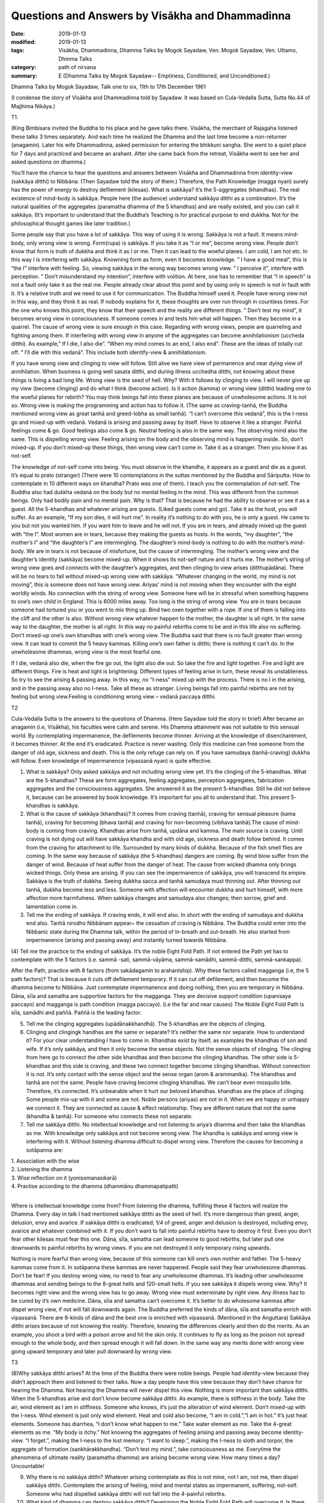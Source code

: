 ===================================================
Questions and Answers by Visākha and Dhammadinna
===================================================

:date: 2019-01-13
:modified: 2019-01-13
:tags: Visākha, Dhammadinna, Dhamma Talks by Mogok Sayadaw, Ven. Mogok Sayadaw, Ven. Uttamo, Dhmma Talks
:category: path of nirvana
:summary: E (Dhamma Talks by Mogok Sayadaw-- Emptiness, Conditioned, and Unconditioned.)

Dhamma Talks by Mogok Sayadaw; Talk one to six, 11th to 17th December 1961

(I condense the story of Visākha and Dhammadinna told by Sayadaw. It was based on Cula-Vedalla Sutta, Sutta No.44 of Majjhima Nikāya.)

T1.

(King Bimbisara invited the Buddha to his place and he gave talks there. Visākha, the merchant of Rajagaha listened these talks 3 times separately. And each time he realized the Dhamma and the last time become a non-returner (anagamin). Later his wife Dhammadinna, asked permission for entering the bhikkuni sangha. She went to a quiet place for 7 days and practiced and became an arahant. After she came back from the retreat, Visākha went to see her and asked questions on dhamma.)

You’ll have the chance to hear the questions and answers between Visākha and Dhammadinna from identity-view (sakkāya ditthi) to Nibbāna. (Then Sayadaw told the story of them.) Therefore, the Path Knowledge (magga nyan) surely has the power of energy to destroy defilement (kilesas). What is sakkāya? It’s the 5-aggregates (khandhas). The real existence of mind-body is sakkāya. People here (the audience) understand sakkāya ditthi as a combination. It’s the natural qualities of the aggregates (paramatha dhamma of the 5 khandhas) and are really existed, and you can call it sakkāya. (It’s important to understand that the Buddha’s Teaching is for practical purpose to end dukkha. Not for the philosophical thought games like later tradition.)

Some people say that you have a lot of sakkāya. This way of using it is wrong. Sakkāya is not a fault. It means mind-body, only wrong view is wrong. Form(rupa) is sakkāya. If you take it as “I or me”, become wrong view. People don’t know that form is truth of dukkha and think it as I or me. Then it can lead to the woeful planes. I am cold, I am hot etc. In this way I is interfering with sakkāya. Knowning form as form, even it becomes knowledge. ” I have a good meal”, this is “the I” interfere with feeling. So, viewing sakkāya in the wrong way becomes wrong view. ” I perceive it”, interfere with perception. ” Don’t misunderstand my intention”, interfere with volition. At here, one has to remember that “I in speech” is not a fault only take it as the real me. People already clear about this point and by using only in speech is not in fault with it. It’s a relative truth and we need to use it for communication. The Buddha himself used it. People have wrong view not in this way, and they think it as real. If nobody explains for it, these thoughts are over run through in countless times. For the one who knows this point, they know that their speech and the reality are different things. ” Don’t test my mind”, it becomes wrong view in consciousness. If someone comes in and tests him what will happen. Then they become in a quarrel. The cause of wrong view is sure enough in this case. Regarding with wrong views, people are quarreling and fighting among them. If interfering with wrong view in anyone of the aggregates can become annihilationism (uccheda ditthi). As example,” If I die, I also die”. “When my mind comes to an end, I also end”. These are the ideas of totally cut off. ” I’ll die with this vedanā”. This include both identify-view & annihilationism.

If you have wrong view and clinging to view will follow. Still alive we have view of permanence and near dying view of annihilation. When business is going well sasata ditthi, and during illness ucchedha ditthi, not knowing about these things is living a bad long life. Wrong view is the seed of hell. Why? With it follows by clinging to view. I will never give up my view (become clinging) and do what I think (become action). Is it action (kamma) or wrong view (ditthi) leading one to the woeful planes for rebirth? You may think beings fall into these planes are because of unwholesome actions. It is not so. Wrong view is making the programming and action has to follow it. (The same as craving-tanhā, the Buddha mentioned wrong view as great tanhā and greed-lobha as small tanhā). “I can’t overcome this vedanā”, this is the I-ness go and mixed-up with vedanā. Vedanā is arising and passing away by itself. Have to observe it like a stranger. Painful feelings come & go. Good feelings also come & go. Neutral feeling is also in the same way. The observing mind also the same. This is dispelling wrong view. Feeling arising on the body and the observing mind is happening inside. So, don’t mixed-up. If you don’t mixed-up these things, then wrong view can’t come in. Take it as a stranger. Then you know it as not-self.

The knowledge of not-self come into being. You must observe in the khandha, it appears as a guest and die as a guest. It’s equal to prato (stranger) (There were 10 contemplations in the suttas mentioned by the Buddha and Sāriputta. How to contemplate in 10 different ways on khandha? Prato was one of them). I teach you the contemplation of not-self. The Buddha also had dukkha vedanā on the body but no mental feeling in the mind. This was different from the common beings. Only had bodily pain and no mental pain. Why is that? That is because he had the ability to observe or see it as a guest. All the 5-khandhas and whatever arising are guests. (Liked guests come and go). Take it as the host, you will suffer. As an example, “If my son dies, it will hurt me”. In reality it’s nothing to do with you, he is only a guest. He came to you but not you wanted him. If you want him to leave and he will not. If you are in tears, and already mixed up the guest with “the I”. Most women are in tears, because they making the guests as hosts. In the words, “my daughter”, “the mother’s I” and “the daughter’s I” are intermingling. The daughter’s mind-body is nothing to do with the mother’s mind-body. We are in tears is not because of misfortune, but the cause of intermingling. The mother’s wrong view and the daughter’s identity (sakkāya) become mixed-up. When it shows its not-self nature and it hurts me. The mother’s string of wrong view goes and connects with the daughter’s aggregates, and then clinging to view arises (ditthupādāna). There will be no tears to fall without mixed-up wrong view with sakkāya. “Whatever changing in the world, my mind is not moving”, this is someone does not have wrong view. Ariyas’ mind is not moving when they encounter with the eight worldly winds. No connection with the string of wrong view. Someone here will be in stressful when something happens to one’s own child in England. This is 6000 miles away. Too long is the string of wrong view. You are in tears because someone had tortured you or you went to mix thing up. Bind two oxen together with a rope. If one of them is falling into the cliff and the other is also. Without wrong view whatever happen to the mother, the daughter is all right. In the same way to the daughter, the mother is all right. In this way no painful rebirths come to be and in this life also no suffering. Don’t mixed-up one’s own khandhas with one’s wrong view. The Buddha said that there is no fault greater than wrong view. It can lead to commit the 5 heavy kammas. Killing one’s own father is ditthi; there is nothing it can’t do. In the unwholesome dhammas, wrong view is the most fearful one.

If I die, vedanā also die, when the fire go out, the light also die out. So take the fire and light together. Fire and light are different things. Fire is heat and light is brightening. Different types of feeling arise in turn, these reveal its unstableness. So try to see the arising & passing away. In this way, no “I-ness” mixed up with the process. There is no I in the arising, and in the passing away also no I-ness. Take all these as stranger. Living beings fall into painful rebirths are not by feeling but wrong view.Feeling is conditioning wrong view – vedanā paccaya ditthi.

T2

Cula-Vedalla Sutta is the answers to the questions of Dhamma. (Here Sayadaw told the story in brief) After became an anagamin (i.e, Visākha), his faculties were calm and serene. His Dhamma attainment was not suitable to this sensual world. By contemplating impermanence, the defilements become thinner. Arriving at the knowledge of disenchantment, it becomes thinner. At the end it’s eradicated. Practice is never wasting. Only this medicine can free someone from the danger of old age, sickness and death. This is the only refuge can rely on. If you have samudaya (tanhā-craving) dukkha will follow. Even knowledge of impermanence (vipassanā nyan) is quite effective.

(1) What is sakkāya? Only asked sakkāya and not including wrong view yet. It’s the clinging of the 5-khandhas. What are the 5-khandhas? These are form aggregates, feeling aggregates, perception aggregates, fabrication aggregates and the consciousness aggregates. She answered it as the present 5-khandhas. Still he did not believe it, because can be answered by book knowledge. It’s important for you all to understand that. This present 5- khandhas is sakkāya.

(2) What is the cause of sakkāya (khandhas)? It comes from craving (tanhā), craving for sensual pleasure (kama tanhā), craving for becoming (bhava tanhā) and craving for non-becoming (vibhava tanhā).The cause of mind-body is coming from craving. Khandhas arise from tanhā, updāna and kamma. The main source is craving. Until craving is not dying out will have sakkāya khandha and with old age, sickness and death follow behind. It comes from the craving for attachment to life. Surrounded by many kinds of dukkha. Because of the fish smell flies are coming. In the same way because of sakkāya (the 5-khandhas) dangers are coming. By wind blow suffer from the danger of wind. Because of heat suffer from the danger of heat. The cause from wicked dhamma only brings wicked things. Only these are arising. If you can see the impermanence of sakkāya, you will transcend its empire. Sakkāya is the truth of dukkha. Seeing dukkha sacca and tanhā samudaya must thinning out. After thinning out tanhā, dukkha become less and less. Someone with affection will encounter dukkha and hurt himself, with more affection more harmfulness. When sakkāya changes and samudaya also changes; then sorrow, grief and lamentation come in.

(3) Tell me the ending of sakkāya. If craving ends, it will end also. In short with the ending of samudaya and dukkha end also. Tanhā nirodho Nibbānam appear~ the cessation of craving is Nibbāna. The Buddha could enter into the Nibbanic state during the Dhamma talk, within the period of in-breath and out-breath. He also started from impermanence (arising and passing away) and instantly turned towards Nibbāna.

(4) Tell me the practice to the ending of sakkāya. It’s the noble Eight Fold Path. If not entered the Path yet has to contemplate with the 5 factors (i.e. sammā -sati,
sammā-vāyāma, sammā-samādhi, sammā-ditthi, sammā-sankappa).

After the Path, practice with 8 factors (from sakādagamin to arahantship). Why these factors called magganga (i.e, the 5 path factors)? That is because it cuts off defilement temporary. If it can cut off defilement, and then become the dhamma become to Nibbāna. Just contemplate impermanence and doing nothing, then you are temporary in Nibbāna. Dāna, sīla and samatha are supportive factors for the magganga. They are decisive support condition (upanisaya paccayo) and magganga is path condition (magga paccayo). (i.e the far and near causes) The Noble Eight Fold Path is sīla, samādhi and paññā. Paññā is the leading factor.

(5) Tell me the clinging aggregates (upādānakkhandhā). The 5-khandhas are the objects of clinging.

(6) Clinging and clingingk handhas are the same or separate? It’s neither the same nor separate. How to understand it? For your clear understanding I have to come in. Khandhas exist by itself, as examples the khandhas of son and wife. If it’s only sakkāya, and then it only become the sense objects. Not the sense objects of clinging. The clinging from here go to connect the other side khandhas and then become the clinging khandhas. The other side is 5-khandhas and this side is craving, and these two connect together become clinging khandhas. Without connection it is not. It’s only contact with the sense object and the sense organ (arom & arammanika). The khandhas and tanhā are not the same. People have craving become clinging khandhas. We can’t bear even mosquito bite. Therefore, it’s connected. It’s unbearable when it hurt our beloved khandhas. khandhas are the place of clinging. Some people mix-up with it and some are not. Noble persons (ariyas) are not in it. When we are happy or unhappy we connect it. They are connected as cause & effect relationship. They are different nature that not the same (khandha & tanhā). For someone who connects these not separate.

(7) Tell me sakkāya ditthi. No intellectual knowledge and not listening to ariya’s dhamma and then take the khandhas as me. With knowledge only sakkāya and not become wrong view. The khandha is sakkāya and wrong view is interfering with it. Without listening dhamma difficult to dispel wrong view. Therefore the causes for becoming a sotāpanna are:

| 1. Association with the wise
| 2. Listening the dhamma
| 3. Wise reflection on it (yonisomanasikarā)
| 4. Practise according to the dhamma (dhammānu dhammapatipatti)
| 

Where is intellectual knowledge come from? From listening the dhamma, fulfilling these 4 factors will realize the Dhamma. Every day in talk I had mentioned sakkāya ditthi as the seed of hell. It’s more dangerous than greed, anger, delusion, envy and avarice. If sakkāya ditthi is eradicated; 1/4 of greed, anger and delusion is destroyed, including envy, avarice and whatever combined with it. If you don’t want to fall into painful rebirths have to destroy it first. Even you don’t fear other kilesas must fear this one. Dāna, sīla, samatha can lead someone to good rebirths, but later pull one downwards to painful rebirths by wrong views. If you are not destroyed it only temporary rising upwards.

Nothing is more fearful than wrong view, because of this someone can kill one’s own mother and father. The 5-heavy kammas come from it. In sotāpanna these kammas are never happened. People said they fear unwholesome dhammas. Don’t be fear! If you destroy wrong view, no need to fear any unwholesome dhammas. It’s leading other unwholesome dhammas and sending beings to the 8-great hells and 120-small hells. If you see sakkāya it dispels wrong view. Why? It becomes right view and the wrong view has to go away. Wrong view must exterminate by right view. Any illness has to be cured by it’s own medicine. Dāna, sīla and samatha can’t overcome it. It’s better to do wholesome kammas after dispel wrong view, if not will fall downwards again. The Buddha preferred the kinds of dāna, sīla and samatha enrich with vipassanā. There are 8-kinds of dāna and the best one is enriched with vipassanā. (Mentioned in the Anguttara) Sakkāya ditthi arises because of not knowing the reality. Therefore, knowing the differences clearly and then do the merits. As an example, you shoot a bird with a poison arrow and hit the skin only. It continues to fly as long as the poison not spread enough to the whole body, and then spread enough it will fall down. In the same way any merits done with wrong view going upward temporary and later pull downward by wrong view.

T3

(8)Why sakkāya ditthi arises? At the time of the Buddha there were noble beings. People had identity-view because they didn’t approach them and listened to their talks. Now a day people have this view because they don’t have chance for hearing the Dhamma. Not hearing the Dhamma will never dispel this view. Nothing is more important than sakkāya ditthi. When the 5-khandhas arise and don’t know become sakkāya ditthi. As example, there is stiffness in the body. Take the air, wind element as I am in stiffness. Someone who knows, it’s just the alteration of wind element. Don’t mixed-up with the I-ness. Wind element is just only wind element. Heat and cold also become, “I am in cold.”,”I am in hot.” It’s just heat elements. Someone has diarrhea, “I don’t know what happen to me.” Take water element as me. Take the 4-great elements as me. “My body is itchy.” Not knowing the aggregates of feeling arising and passing away become identity-view. “I forget.”, making the I-ness to the lost memory. “I want to sleep.”, making the I-ness to sloth and torpor, the aggregate of formation (sankhārakkhandha). “Don’t test my mind.”, take consciousness as me. Everytime the phenomena of ultimate reality (paramatha dhamma) are arising become wrong view. How many times a day? Uncountable!

(9) Why there is no sakkāya ditthi? Whatever arising contemplate as this is not mine, not I am, not me, then dispel sakkāya ditthi. Contemplate the arising of feeling, mind and mental states as impermanent, suffering, not-self. Someone who had dispelled sakkāya ditthi will not fall into the 4-painful rebirths.

(10) What kind of dhamma can destroy sakkāya ditthi? Developing the Noble Eight Fold Path will overcome it. Is there any difference among them? Yes, they have. The differences are sīla, samādhi and paññā. (Explained the 3 sīlas) These are sīla magganga (path factors). Why there are 3 differences? They can’t do the job separately. With the help of mindfulness (sati) and effort (viriya) samādhi develop. The commentary gave this example. How do you take (pluck) a flower, which you can’t reach out? One person (1st) has to bend his waist and gives his back to another person (2nd). This 2nd person has to climb on his (1st) back. A 3rd person standing beside the 1st person and gives his shoulder for the 2nd person to hold on it. In the same way in vipassanā the 1st person bends his waist and back is liked viriya. The 3rd person standing beside is similar to sati. Samādhi is liked the 2nd person who plucks the flower. Sati and viriya support samādhi. In vipassanā, not putting effort (viriya) and no mindfulness (sati) are impossible. Only then samādhi can go straight towards the object. Wanting to develop samādhi don’t let go of mindfulness and don’t reduce effort. Only then samādhi can catch hold of impermanence. If you can’t discern impermanence, one of them is lacking for the mind going straight away towards the object. These 3-factors are important. Viriya is pushing from behind and sati is helping it to pluck there. It happens only by combining 3 together. If one of them is lacking, you must know the situation. If you can know and correct it, your samādhi will go towards the object of impermanence. Samādhi can’t see impermanence, only leading towards it. Can plunge the mind towards where one’s need is samādhi. Only wisdom (nyan) is seeing impermanence. It is also not seen by sati, only pointing towards it. Three of them combining together and pointing towards a sense-object. They can’t see impermanence. Must know this point. It’s important for the yogis. Samādhi only reaches to the flower. Can’t choose good or bad. Why is that? It’s only pointing to an object. This one is impermanent (anicca) and conditioned phenomena (saṅkhāra. These are not concern with samādhi only helping the wisdom factors.

Tell me wisdom factors. It’s Right View and Right Thought. Why these are together? The eyes are in good shape. But to choose a thing for good or bad, there need to be something to turn around the object to be observed. As example, you look at an object and see only this side. Can’t see the other side. For seeing the other side, you need to turn over the object. This side is liked this and the other side is liked that. Right Thought providing the view, the view of impermanence.

Wisdom is observing the object. Arising is something and passing away is another thing. Someone has to provide this for the seeing. Seeing only the arising and not the passing, and only the passing and not the arising, and then right thought is poor.

Sammā is right and saṅkappa is thinking (turning around) or providing the view. The example I want to give is: using the power glasses for the poor eye sight. In this way will see like a young boy, will see clearly with the help of the glasses. Without the glasses you can see but not clear. Here the eyes are sammā-ditthi and the glasses are right thought. In this way can see the whole process. If you can’t see clear, then helping with right thought. It means vitakka, and it gives strength for the contemplation. Therefore samādhi and paññā factors need helps.

Then why sīla factors have 3-diffenent nature. If one of them exists, other two are not included. Right speech and right action each do its own different jobs. Therefore, one can’t help the other during it’s performance. They have different actions (kamma). Because of their abstaining, they have the same name as sīla but different in jobs. For the yogi who is practicing, sometimes with 5-factors and sometimes with 6-factors. Samādhi and paññā can be come in together. But sīla can’t come in together, and can’t help each other. During vipassanā contemplation they can’t include. If one is included the other are not. When are they coming together? It is at the time of inclining towards Nibbāna element. If not never coming together. During meditation keeping the sīla only. Unstable sīla is one of the reasons that cannot come together. Not become right view that sīla is unstable. Right view develops vipassanā. Someone has wrong view can’t rely on sīla and easy to break it. Monks who had sīlas but they couldn’t dispel wrong view that born as naga (a type of magical snake) and louse (the 1st one was from the Kassapa Buddha’s time and the 2nd one was during Gotama Buddha). Freedom from the 4-painful rebirths is by destroying wrong view. It’s the seed of hell which I mention to you everyday is become clear.

If you can get rid of sakkāya ditthi, sasata and uccheda ditthis also gone. Both of them originate from this one. Only ditthi die out that you realize the First Path (magga). Ditthi nirodho Nibbānam~Cessation of wrong view is Nibbāna. After it had gone there are no dhammas can prevent or hinder for the higher Paths. The Dhamma will lead onwards. One also wants to continue. After destroyed wrong view no need to teach him for the higher Paths. The Buddha only taught the 4-causes for stream entering (sotāpanna) and not for the higher Paths. After ditthi is gone and doubt also. Therefore, basically preventing all the Paths is ditthi. After destroyed ditthi no one continue for more then 7-life times. It’s easy to dispel ditthi. Everytime seeing paramattha dhamma (conditioned phemomena), contemplate as this is not mine, not I am and not myself. Contemplate as impermanent nature.

Where is wrong view stuck in? It pierced inside of each 5-khandhas as latent defilement (anusaya kilesa). If you see the impermanence of any khandha and it can’t come in. As an example; to the dukkha vedanā that I am in pain for a long time. It happens because you can’t see the impermanence or cut through the continuity (santati). You take the khandhas as permanence and it comes in. If you can observe the impermanence in details and it will nearly fall away. Seeing it as now arising and now passing away, ditthi cannot come in. Seeing the impermanence without a gap is very important. If not, ditthi will come in. Therefore, I am asking you that do you see impermanence more and more. What do you think why I am asking at you? I am worry that ditthi will come in. If you discern anicca such as you can’t put the tip of a needle inside the whole body. Then ditthi cannot come in. If you see this way, it becomes weak and becomes right view. By its nature the body is packing with impermanence and without gaps. In a second, the mind is arising and passing away at the speed of 1012times (hundred thousand billion times=12zeros behind 1). So it’s without a gap. Form is at the speed of 5×1010* times/sec. (five thousand billion times=5×1 with 10 zeros behind). If wrong view has the strength impermanence will become intermittently. If right view has the strength impermanence becomes more accelerated. They are combating each other. Don’t think what’s happening to me today. It was influenced by ditthi. If ditthi is too strong even can’t see it. If right view is too strong even in the beginning of sitting can see it. May be you want to ask me, with only to discern the speed of impermanence in 1012 and 5×1010 times/sec. can be realized Nibbāna? You can realize Nibbāna without this kind of rate. It’s depended on your own power of discernment. Why? These were the view of someone who had finished the path.

They talked about it by their own discernment. It’s not for the one who is still in practice. Discernment comes by one’s own right view. These were the discernment of arahants. With one’s own discernment will realize the path. If you ask can other discern in billion times. Again, the answer is it’s the view of completion. How can it be the same, the views of worldlings and the noble ones? Why? We have a lot of defilement come in, therefore a lot of life continuum (bhavanga cittas) between the processes. The Buddha’s discernment had only 2-bhavanga cittas between. Sāriputta’s discernment had only 16-bhavanga cittas between. Our discernments have many bhavanga cittas between for each seeing. Bhavanga cittas are not the problem, because not kilesa-cittas. If kilesa comes in, it will become problem. Therefore, in the Anguttara Nikāya, the Buddha said that if kilesa not came in between, practicing in the morning and would realize in the evening. Not mentioned about the bhavanga citta. Bhavanga cittas are normal and the law of dhamma. The numbers of bhavanga cittas are depending on the root of the mind(hetu dhamma).

T4.

The Noble Eight Fold Path is the middle way. We had never been on the middle way in the whole round of rebirths (Samsāra). If we had been, would never return. On the path samādhi is important.

(11) What is samādhi? It’s called one-pointedness of the mind (ekaggata citta). It can take one object. What is one object? If feeling and only feeling, the mind and only the mind and not together. Pointing towards on an object and it’s called the mind is in one-pointedness. Concentrating on an object is ekaggata. If you can concentrate on an object defilement can be overcome.

(12) What is the sign of samādhi? It’s the 4-Satipatthanā, contemplation on the body, feeling, mind and dhamma. Samādhi follows sati towards an object. If it’s feeling, it will fall on feeling straight away. In this way know about feeling. If one-pointedness is on the mind and sati fall on it. One-pointedness must work with the Satipatthānā objects. The sign of samādhi is the body disappeared and knowing the feeling or mind etc. Contemplation of feeling it just falls on feeling, and mind just on mind. Then it becomes the sign of Satipatthanā. If discern impermanence, it’s also the sign (namitta). Sati fall on the object and its permanent sign disappeared and impermanent sign appeared in the mind also the sign of Satipatthanā. By seeing the impermanent sign appeared, the form and shape of man or woman is disappeared. Therefore, by seeing the sign of impermanence is the sign of Satipatthanā. Can itself alone leads to realization? Must include the member of Satipatthanā. It’s effort (viriya). By putting effort forwards and sati-paññā seeing the sign of impermanence. This seeing is helping by effort. Viriya and samādhi are the factors of samādhi. Sati and paññā are the factors of discernment (wisdom). Its qualities we are talking in different ways and in discerning anicca all factors are there. Can it be realized Nibbāna in this way? It needs to be contemplating for many times (bhāvetabba)Why? Kilesa impurities are liked a copper bowl. It can shine only by polishing. From births we had impurities with us liked the copper bowl. By not doing Satipatthānā practice, one-pointedness practice and not putting effort for practice, then the mind becomes more and more dirtier liked the bowl. To do this kind of work, has to meet a teacher and has the kind of ear to listen Dhamma. From the dates of births, we are grown up with craving mother and ignorance father. We are grown up on their hands and care. They are very worry that we realize the Path and Fruit and liberate from their hands. Ignorance cover up the Four Noble Truth and craving teach us for affection to mother, sons and properties. We are doing things what they want us to do.

So everyday impurities pile up. How long it had been? Not polishing it for the whole round of rebirths. Between them we also have body guards of wrong view. Ditthi always control us and tell us this is your dad and this is your mom. Normally we leave it and never wash and polish it. So it piles up with impurities. This is the reason we can’t realize Nibbāna. The volume of ignorance, craving and ditthi are increasing. Therefore, it needs to contemplate for many times. By polishing again and again the copper bowl which we left for a long time is becoming shining. Must contemplate for many times and put continuous effort. Contemplate continuously decrease ignorance, craving and ditthi. For insight knowledge contemplate again and again is needed and not for Path Knowledge. Path Knowledge sees Nibbāna once only. Even though Path Knowledg arises only once; it’s similar to cross a river by a boat. The boat-man puts the loads in a boat and rows it to the other shore. The boat is doing 4-jobs. 1. Leaving this shore. 2. Arriving to the other shore. 3. Carrying the loads. 4.Crossing the water. In the same way, the boat liked the Path is crossing the water of defilement only once. Leaving this shore of sakkāya ditthi and arriving at the other shore of Nibbāna is also the boat or the Path. The boat is also carrying the loads of khandhas. Path Knowledge happen once and finish 4-jobs. From the impermanence of khandhas it sees the permanence of Nibbāna. Cutting through defilement is the Path and crossing towards Nibbāna, which is without dukkha khandhas is also the Path.

During the practice, one-pointedness is important, and also the sign of Satipatthanā. The helping of effort is also important. All these things happen one time is not enough. Need to contemplate many times. The Buddha emphasized this point by giving the simile of the mother hen and the eggs. The hen has 3 duties to do. You also have the 3 duties of working with anicca, dukkha and anatta. Without these duties, all the eggs become spoiled as your knowledge become blunted. With continuous contemplation the shells of ignorance become thinner. Liquid of craving become dry-up. The knowledge of spiked claws (the chicks inside the eggs) becomes sharper. You must spread your body of contemplation on the eggs of impermanence. Only kilesa liquid dry-up and the shells of ignorance become thinner. The spiked claws become sharp, the chicks can kick the shells from inside and hatch out. Liked the hen, you have to sit on the eggs very often. If not, it’s impossible. Light appears means realize Nibbāna. Kilesa liquid dry-up and the shells of ignorance thin out will see the light. The spiked claws which similar to knowledge become sharp. The Buddha said that the one who contemplated would destroy the taints (āsavas). With kilesa the mind can’t penetrate. Even kilesa itself is inconstant. It has the power of repetition condition (āsevana-paccaya). Therefore, the mind can’t penetrate. When you go back home observe the body, don’t see it as a lump of form. Contemplate feeling, the mind, and if you know how to do it, the form will disappear. If you can’t, the form of hand, feet, hair.. etc, the 32-parts of the body can be appeared. Only the form disappears you are reaching the point.

She talked about the factors of awakening (Dammadinna). Analysis of qualities as a factor of awakening (dhammavijaya sambojjhanga) is the path factors of right view (sammā-ditthi). She used the factors of awakening there. It is the way to Nibbāna that use it as bodhi (awakening). Bodhi means knowing. In the factors of awakening also include contemplation for many times (bhavita bahulikata). Therefore, right view and analysis of qualities are the same things. Right view is not enough for seeing only, but need to contemplate for many times. As the factors of awakening show it. People may think path factors are no need to contemplate for many times. So, I talk about them here. Both of them are wisdom factors. If you do the path factors again and again including awakening factors. Why talk about two things? Path factors talk about cutting off defilement and awakening factors about increasing the factors. By contemplating again and again and not seeing Nibbāna yet, but don’t take it as wasting time. The Buddha gave this simile ~ the handle of a carpenter’s adze. Using it for one time the handle was eroded once. If you’re continuously using it continuously eroded. It can’t come to be by prayers (as later traditions). At first the handle becomes smooth out, and then slowly the fingers’ print appears on the handle. The thickness of kilesa developed from the round of rebirths is so thick that without continuous contemplation can it be thin out? Therefore, insight meditation has the outcome of reducing kilesa. Don’t be disappointed and giving up. If kilesa thin out, the practice is developing. Every time seeing impermanence every time it’s thin out. Seeing more and more it becomes thinner and thinner. Contemplation is stopping the process of dependent arising to continue. First kilesa thin out and later with extinction. Effort also has to develop. May be you might think it’s not including rapture (piti). Already it’s inside the samādhi. I am talking about only the leading factor. It’s included as association with samādhi. Every good feeling of contemplation includes piti. Not as the leader of the path factors but as follower. Contemplation without piti, laziness will follow. Therefore, the Buddha asked to contemplate with joy and interest. Seeing something as never seen before, so contemplate with gladness. I will explain the matter of seeing something never seen before. With the eyes of the Brahma gods can see a needle in the human world. They can see the needle from 4×1010 miles (4×10000000000=400 billion miles) far away (may be yojana, 1yojana=10km). But they do not see the anicca.

They saw it with the worldly eyes (lokiya). Here we see with the supramundane eyes. So your discernment of anicca is better than the views of the Brahma gods. A rock tablet falls from the Brahma world to the earth take one and a half months (1-1/2 months). Theirs are divine eyes. The eyes belong to the time outside the Buddha’s teaching. It’s samādhi eyes. Here are the knowledge eyes (nyan eyes). Not easy to have this knowledge. Here it’s itching and here it’s passing away. Feeling appears and disappears. So it’s nyan eyes. Dhammavijaya eyes or you can call it the eyes of right view or knowledge eyes. The worldling gods and Brahma gods don’t realize Nibbāna, because they are lacking of this eyes. Therefore after they are passing away return to the human world and to the animal realm.

105years (hundred thousand years) before the Doomsday, human beings become fear the day to come. Many developing the Divine-abiding (Brahmavihara Dhamma) and most of them become Brahma gods. All these are by samatha practice and when the time come will fall back again. Even though this eye can see the small needle from far away can’t discern the nature of the 3-characteristics. They practiced samatha for the craving of becoming (bhava-tanhā). They also had unwholesome kammas with them. After falling from the Brahma realms even some of them become pigs (not directly from there but devatas can. See Subrahma Deva’s story). You all had become Brahma before and as devatas uncountable times. But never had been free from old age, sickness and death. Never had the eyes of insight before. Nothing is more valuable than this eye. The pleasures of heavenly gods are good but Sakka (king of the Tavatimsa Heaven) himself came down to the earth for practice. He had the kammic eyes not the nyanic eyes. Discerning impermanence is nobler than Sakka and the great Brahma gods. After seeing anicca, then the Knowledge of Disenchantment (nibbida nyan) and the ending of anicca are sure for the realizing of Nibbāna. You must work hard to get this eyes. In the future can’t find a good teacher like this. Comparing with the whole world very few people have these eyes. Therefore, you have to contemplate in order to see more and more and clearer. Don’t exchange with them (the status of heavenly gods and Brahma gods). You are gold and they are salt. You must know one’s own value. They have to be make wishes for becoming human beings to get this knowledge.

T5.Visākha asked Dhammadinna on attainment of cessation (nirodha sammāpatti). This is nothing to do with you all and useful. So let us continue to another question. How many feelings are there? There are 3-feelings in the body: pleasant, unpleasant and neutral feelings. If one of them exist the other not, always one of them is there. Everytime it needs to catch on with one of them. For our practice, let us extend the knowledge about them. At the physical body pleasant or unpleasant feelings or sensation can appear. From the eye, ear, nose and tongue are neutral feelings. Why? In the seeing just seeing only, because it is neutral feeling. After seeing it’s better not to continue. In hearing just hearing and then not becoming pleasant or unpleasant about it. In smelling just smelling and also neutral. If you react to it as disappoint then the mind arrived to the active phase of cognitive process (i.e javana citta). It becomes the mind with aversion. In the beginning state it was neutral. In eating just eating is also neutral. Reacting as I like it or I don’t like it and then it becomes a javana citta. There are itches, aches, pains etc. These are happening at their own places. When the body is cold, unpleasant feeling, by using heater become comfortable, then pleasant feeling.

Today, using feeling on practice, if you have satisfaction in the heart, it’s pleasant mental feeling (somanasa vedanā). Unsatisfying is unpleasant mental feeling (domanasa). Whatever happening, it is neither good nor bad and that is neutral feeling. All the feelings which I had just mentioned; if one of them is there then the other are excluded. Why the Buddha called them the feeling aggregate? Because feelings are happening all the times. Do you need to look for feeling or don’t know their arising? On the body pleasant and unpleasant (sukha and dukkha), and in the heart somanasa and domanasa, exclude the tips of the hairs, tips of the fingers, toes nails, and everywhere feeling can arise. Feeling is conditioned phenomena, e-g feeling arises in the eyes is by the contact of the eyes and form. If the eyes are blind can’t arise. It is only saṅkhārā and fall into anicca. Sabbe saṅkhārā anicca~ all conditioned phenomena are impermanent. Its arising is conditioned by others. If you can contemplate anicca, it becomes mindfulness of feeling. If you don’t, after seeing it becomes wanting, then continues to craving, clinging and action (tanhā, upādāna, kamma). [note: Sayadaw always using Dependent Arising in his talks. Therefore, need to understand the 12-Links of Paticasamupada] Seeing as disgusting, then anger of dependent arising continue. Seeing without mindfulness become unknowing which lead to dependent arising of ignorance. No insight meditation from the eye door create 3-ways of dependent arising for the round of rebirths. By not knowing these we think that it doesn’t matter.

But to the Buddha not knowing dependent arising, it’s better to use the hot iron bar to poke the eyes. This makes for dying once. Everytime seeing it and not knowing leading to painful rebirths and will die for many times. While seeing contemplate quickly as conditioned phenomena and inconstant, then dependent arising is cut off the 3-unwholesome dhammas to arise (lobha, dosa and moha).

Dhammadinna answered the question and I show you how to use it for practice, then it becomes clearer. Knowing the arising and passing away can be free from the taints (āsava). From seeing if craving arises, it becomes the taint of sensual pleasure. Not knowing is the taint of ignorance. It’s easy to talk. In the real contemplation it becomes late. Can you stop at just seeing? If you can’t stop, then contemplate impermanence quickly. The Buddha said that by contemplating impermanence of feeling near death could become arahant or destroyed the taints. Sāriputta realized the first Path(magga) by contemplating on the body and the later 3-Paths by feeling. His realization came by during the time of listening to the Buddha’s talk. By contemplating on the inconstancy of feeling and the mind became sharper. By following of the Buddha’s Teaching and at the same time contemplating feeling. Realization can’t come by just listening the talk. Listening and contemplation together can become stream-enterer to arahantship in stage by stage. Therefore, I taught you very often that the ears listening to the talk and the mind observing the khandhas. Just by listening only and without contemplation can’t develop the enlightenment. The mind can’t sharp, can’t see the truth, can’t erode defilement and can’t see Nibbāna. By listening and put effort in practice. Don’t listen only just for merits. In the suttas it mentioned that by listening and also contemplating. Without this can’t stop craving and wrong view. In hearing, also the same, it’s conditioned phenomena. Without knowing conditioned phenomena can’t know anicca. In the body whatever arising is conditioned phenomena. Their nature is ending with impermanence. Its’ arising is becoming and passing away is dying. If you can contemplate in this way, it is pajanati~ means knowing. What do you know? Knowing the inconstancy of conditioned phenomena.

Dīkanakhā listened to the talk and contemplated impermanence and then became Sotāpaññā (He was Sāriputta’s nephew. Both listened to the talk on vedanā given by the Buddha.) Can be contemplated in this way and three ways of dependent co-arising not arise. Tongue and taste are also in the same way. Yadā paññāya passati~ when arising observing with wisdom. The contact of the physical body and outside objects are also in the same way. Body sensitivity (kayapasada) comes into existence by kamma. If a being is still alive, this kamma is not finished yet, then body sensitivity will continue to exist. “It is too cold”, then become aversion to it. Therefore, if you know it is cold, then instantly~Yadā paññāya passati~contemplate it as impermanence. You know the conditioned phenomena is arising, it has to be arising (samudaya) and passing away (vaya). In reality you see the truth of dukkha (dukkha sacca).

Seeing is the truth of the path (magga sacca). If you discern dukkha completely and become the Path knowledge. Not discern completely is only insight knowledge. Why Visākha & Dhammadinna were talking about feeling? Because it is the quickest way to arahatship. It was also mentioned by the Buddha (Sayadaw quoted the Pali verse from a sutta). Therefore, contemplation on feeling was included in Satipatthānā Sutta because it can reach the goal by itself. Sāriputta & Dīkanakhā finished the practice with feeling & no other contemplation. By contemplating feeling other also include. In contemplation take it as a main contemplation. Not knowing the arising is also not knowing the passing away, and then it conceals the truth of dukkha. The Buddha also mentioned that all phenomena arising from the body are the truth of dukkha. Not seeing saṅkhārā can’t contemplate anicca. In the Q&A of Visākha & Dhammadinna, they talked about the types of insight only (Both of them already knew the details). Here I use it for describe the practice. Contemplate impermanence of whatever feeling is arising. They are arising all the times. I only concern you of not knowing the arising. Not knowing is become ignorance. Whatever arising is dukkha sacca. Dukkhe añānam ~ not knowing dukkha is ignorance.

Ignorance does not stay in this way, and will do something according to its own power. Physical action, verbal action and mental action will follow behind. I’ll talk about it later. If ignorance come in and become liked animals without shame and fear of consequence. These words came from the Avijjā Sutta of Maha Vagga Samyutta. How bad it is? Not knowing of whatever arising at the 6-sense doors is not knowing the truth of dukkha. In this way everyday is creating actions (kamma), mostly unwholesome actions. In short insight meditation is contemplation of the truth of dukkha. The contact of thought and mind sensitivity (mind-door) create pleasant or unpleasant feelings. These are conditioned phenomena. If become Dukkhe añānam (knowing dukkha), then it is knowledge. Avijjā nirodha saṅkhārā nirodho ~ with the cessation of ignorance, volitional formation also ceases (wholesome & unwholesome actions). And then saṅkhārā nirodha viññāna nirodho – with the cessation of volitional formation, consciousness also ceases. Birth is ended. It is the cessation of birth. Ajati (without birth) is Nibbāna. It is clear that contemplation has the benefit of cutting through dukkha. By doing the job of knowing dukkha, craving (samudaya) is ceased, and realizes the cessation of dukkha (nirodha). Everytime knowing dukkha is factors of the Path (magga), it done the duty of the Four Noble Truths at the same time. By contemplation of impermanence knows the others. (Sayadaw continued to talk about neutral feeling of the mind.) Every moment of contemplation realizes the momentary Nibbāna. It is worthy of doing it. You have to contemplate the 5 kinds of feeling. After craving ceases and the Path Knowledge appears. By contemplation one clear up one’s own dangers. Greed, anger and delusion are inner enemies. If you are giving many reasons for not doing it, you are following the reasoning of the defilement of craving. It is just for your own suffering.

T6. Visākha asked,” Not contemplate pleasant, unpleasant and neutral feeling, what will happen?” Not contemplate pleasant feeling latent defilement of craving will follow. She answered shortly. But you must know that craving, clinging & action will follow. It continues to becoming that birth will follow. This birth was come from pleasant feeling, so peta jati (The birth of hungry ghost). From the point of taints, follow by taint of sensual pleasure (kāmāsava). It refers to greed. Follow by kāmāsava, it also follows by taint of becoming (bhavāsava). It is very rare to find someone with contemplation. People are smiling with pleasant feeling. Not contemplate unpleasant feeling anger will follow. This anger arise from ignorance will lead to animal birth. This is followed by the taint of ignorance (avijjāsava). This taint follows up to the highest heavens (i.e Arupa Brahma Gods) and the knowledge of change of lineage (Gotrabu nyan) in insight meditation. When these feelings are arising, make effort to contemplate. If not, it is the path to petas & animal realms. Not contemplate neutral feeling the taint of ignorance follow. This feeling is subtle, only for someone who has knowledge can know about it. Mostly it leads to the animal rebirth. Is it not frightening? Even performing merits without surrounded by insight and then ignorance following with it. It gives advantage to craving. With ignorance that people performing prayers with craving. Then follow by the taints of sensual pleasure, becoming & ignorance. Therefore, there are more merit makings for the continuation of rebirth than liberation from it. These are not the results of merits. It is the cause of ignorance without knowing and continues with one’s own wishes. Indeed, it is rare to find a teacher who can teach people what the Buddha intended for.

Visākha asked, ”Are these 3 latent defilement follow behind feelings all the time?” The answer was not always. A person who practices insight meditation does not follow by them if he contemplates impermanence. This is one way of admonishing. I have to admonish you the second way the Buddha mentioned that merits can give the results of up to jhanas, paths and fruits. But wrong knowledge becomes the cause of repeated births. It is the cause of the merit makers. Generosity (caga) is giving up so it is killing the craving (tanhā). It is giving up mine, so killing wrong view. Therefore, dāna is the dhamma of killing tanhā and ditthi. If you don’t know how to do it; it becomes I have so I give, then ditthi come in. I give it so I will enjoy the fruit and then craving come in. (So, knowledge and wisdom are very important in our daily lives.)

It is depending on the guidance of a wise teacher. Must know how to choose the teaching and always think about that these teachings are reaching to the heart or not (connection with the 4 Noble Truths). If leading to the truth it is precious. The Buddha admitted that he himself did not know the truth before had to wander for a long time in the round of rebirth. Someone has moral virtue (sīla), what should he do? Have to contemplate anicca, dukkha, anatta… etc., the 11 contemplations (disease, tumor, dirt, misery, affliction, alien, disintegrating, empty, anicca, dukkha & anatta). It was questioned by Maha Kotthita & answered by Sāriputta. Someone has sīla and practice vipassanā can realize the path and fruit.

Dhammadinna described on the practice. When pleasant feeling arises it is pleasant, and passing away it is dukkha. Therefore, contemplate as dukkha sacca, then it cut off the taint of sensual pleasure in the dependent co-arising. When unpleasant feeling arise it is painful, and passing away it is sukha. For neutral feeling, someone has sharp faculty discerns anicca. Unpleasant feeling is the opposite of pleasant feeling. We have to contemplate when they arise. Only one can arise. When sukha arises contemplate sukha, and dukkha arises contemplate dukkha. Contemplate both as the truth of dukkha. What is their opposite? Neutral feeling, it means when it arises the other two are not there. When upekkhā arises must contemplate upekkhā. If not, we think that nothing is there. One of them is always arising. Don’t say we can’t find anything to contemplate. It is similar to say as there is no impermanence. It is also like seeing Nibbāna. All the feelings cease is Nibbāna. Therefore, continue to contemplate until all feelings are ended. When the mind can’t penetrate these 3-feelings can be mix-up. Because the mind follows late. The khandha arise quicker than the mind which is observing. That means defilement come in between them. This makes the realization slower. During contemplation sometime sukha or dukkha or neutral feeling continuously arising. As example for sukha vedanā – as with one sukha & with one knowing (i.e nyan) ets., each feeling with each contemplation defilement can not come in between them. As example, if pain arises and continuously painful, then the mind can’t penetrate it. And aversion comes in between them. If pleasant feeling continuously pleasant the mind can’t penetrate it either. Kilesa comes in between them. For the yogis this point is very important. If neutral feeling continues, the mind can’t penetrate it. Ignorance comes in between them. Greed follows behind sukha, anger follows behind dukkha and ignorance follows behind neutral feeling respectively.

It is not easy to talk about these things. In real practice you have to know that kilesa really come in or not. Does your mind can catch on with each anicca? You have to observe it. If you don’t, then increase your effort. You will realize Nibbāna. Not realizing is because of kilesa come in between the practice. Insight knowledge (vipassanā nyan) is the forefront knowledge. The first thing has to develop. The right view of insight knowledge come before hand. Only then the right view of Path Knowledge, which is seeing Nibbāna, will follow. In these two right views; vipassanā right view become sharper and Nibbāna become closer. Never lazy in practice, then you will realize it. Without vipassanā right view the leader of the Path right view can’t arise. It was mentioned in the Sagatha Vagga Samyutta.

The knowledge of conformity (anuloma nyan) which is still in the stage of anicca. It conditions the knowledge of change of lineage (gotrabhū nyan) which see Nibbāna with proximity condition (anantarapaccayo). Why I use it here? It describes the natural process without a being. It will arise accordingly to the natural law. Knowledge of the Path comes only after the knowledge of change of lineage and seeing Nibbāna. Therefore, without the knowledge of insight and Path Knowledge can’t happen, even stand between them is the knowledge of change of lineage. Don’t let disappointment and doubt come in. May be I am a 2-rooted person (duhetuka). Had I done something wrong to someone? So I can’t realize Nibbāna. Don’t let these mental states come in. The Buddha guaranteed that if you could listen the truth of dhamma and discerned anicca, and then you would realize it (from Anguttara Nikāya). If no defilement come in between anicca and contemplation, you will realize it. Don’t think about these things. In some people their doubts and remorse leading them into painful rebirths. Preventing them for realization.

After the insight knowledges, and comes the knowledge of change of lineage. After the knowledge of change of lineage, and comes the Path Knowledge. These are the process of the law of vithicitta (consciousness belonging to a cognitive process). They are always in this process. Worry and remorse (kukkucca) are very bad dhamma and danger of the path. Yogi will destroy himself. All the practices never become fruitless. The Buddha also gave encouragement. During the dying moment the practicing yogi by putting effort in contemplation can enter the stream to non-returner. If not happen in this way by dying with the mind of insight knowledge will take rebirth in the heavenly realm. As soon as born there and enter the stream. The Buddha mentioned this definitely (Anguttana Nikāya). If kukkucca come in, contemplate its impermanence. After that continue one’s own contemplation, e-g vedanā, mind etc. For someone who contemplates on feeling, worry is unpleasant mental feeling (domanassa). In contemplation of mind, worry is mind with aversion. Don’t look for it. It comes for contemplation. This point is very important.

Visākha asked,”What is the opposite of neutral feeling?” Dhammadinna answered,” It’s ignorance.” It is true, everytime neutral feeling arise and not knowing it is ignorance. And then what is the opposite of ignorance. The answer is knowledge or knowing (vijja). If one of them there the other is not. Therefore, your contemplation is the path of knowledge. This is the work of true knowledge arising (vijja udapadi) and discernment knowledge arising (ñānam udapadi). What is the opposite of vijja? It is fruition(phala). Vijja is ñānam (knowledge). Fruition is the free mind (vimutti citta). What is the opposite of fruition? It is Nibbāna. Why? For the fruition mind to arise have to practice a lot. It is conditioned phenomena (sankhata dhamma). Nibbāna exist as unconditioned dhamma and without cause. So they are opposite. Visākha was very pleased with her answer. And then the Buddha asked to contemplate fruition as impermanence, because it is conditioned (from the Patthāna). It is sankhata dhamma so ending with anicca. For Nibbāna just only incline towards it. Whatever impermanence contemplate impermanence. Which is permanent just incline towards it. It means stay with the peaceful mind. Therefor I have to mention that incline the mind to the ending of arising & passing phenomena as ending. Don’t contemplate Nibbāna. It is not a dhamma for contemplation. It is a reviewing dhamma (paccavekkhana), an investigating dhamma. What is its characteristic and quality? Can be investigated in this way. It does not matter. The Path is impermanent and Fruition also impermanent. Contemplate conditioned as impermanence(sankhata). As for unconditioned Nibbāna, reviewing as“That it’s”, “That it’s”.

For ending the dhamma talk, to realize Nibbāna start from the conditioned, conditioned knowledge is not the Path Knowledge, only insight knowledge. The knowledge come out from the conditioned are Path Knowledge and Fruition Knowledge. Insight knowledge is taken the objects of conditioned. Contemplate conditioned as anicca is insight knowledge. After the ending of the insight knowledge, you will see the unconditioned, i.e Nibbāna. Why? It is free from the conditioned. Vipassanā practice is finished when the practice of the conditioned is ended. Then the knowledge incline towards the unconditioned will happen. You can’t find Nibbāna inside the province of conditioned. If it is possible, it must be Ditthi-Nibbāna (wrong view Nibbāna). Eating is good, drinking is good, and people take these things as momentary Nibbāna. It is wrong view Nibbāna. Therefore, if you want Nibbāna, have to come out from the province of conditioned. If you don’t know the condition, then can’t find out the exit. The arising is conditioned and the passing away is anicca. If you can’t see, this then it is impossible. First make oneself from blind worldling into right view worldling (kalyna phutujana). And then realize the Path Knowledge of noble view and you will see Nibbāna. Blind worldling does not see the conditioned but good worldling see it. If he sees the unconditioned then becomes a noble person must develop in these ways. Before encountering a spiritual friend, everyone is blind. If you find one and become a good worldling. As example, when Sāriputta and Maha-Mogallana met Sanjaya (their first teacher), they were blind worldlings. After met with Asajit (one of the first 5-disciples of the Buddha) became good worldlings, later became noble persons. Don’t take the blind worldling as 3-rooted or 2-rooted person (tihetuka or duhetuka) only as without a good spiritual friend. Before not met the Buddha, all were in blindness. Therefore, don’t have doubt about it.

------

- `Content <{filename}../publication-of-ven-uttamo%zh.rst#dhmma-talks-by-mogok-sayadaw>`__ of "Dhmma Talks by Mogok Sayadaw"

------

cited from https://mogokdhammatalks.blog/

..
  2019-01-10  create rst; post on 01-13